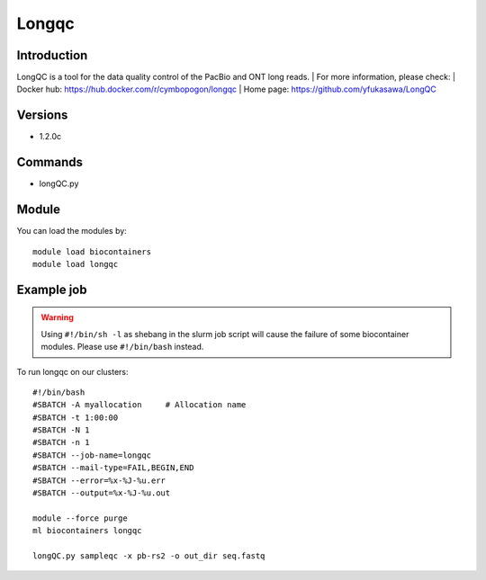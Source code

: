 .. _backbone-label:

Longqc
==============================

Introduction
~~~~~~~~
LongQC is a tool for the data quality control of the PacBio and ONT long reads.
| For more information, please check:
| Docker hub: https://hub.docker.com/r/cymbopogon/longqc 
| Home page: https://github.com/yfukasawa/LongQC

Versions
~~~~~~~~
- 1.2.0c

Commands
~~~~~~~
- longQC.py

Module
~~~~~~~~
You can load the modules by::

    module load biocontainers
    module load longqc

Example job
~~~~~
.. warning::
    Using ``#!/bin/sh -l`` as shebang in the slurm job script will cause the failure of some biocontainer modules. Please use ``#!/bin/bash`` instead.

To run longqc on our clusters::

    #!/bin/bash
    #SBATCH -A myallocation     # Allocation name
    #SBATCH -t 1:00:00
    #SBATCH -N 1
    #SBATCH -n 1
    #SBATCH --job-name=longqc
    #SBATCH --mail-type=FAIL,BEGIN,END
    #SBATCH --error=%x-%J-%u.err
    #SBATCH --output=%x-%J-%u.out

    module --force purge
    ml biocontainers longqc

    longQC.py sampleqc -x pb-rs2 -o out_dir seq.fastq
